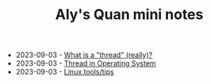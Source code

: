 #+TITLE: Aly's Quan mini notes

- 2023-09-03 - [[file:ask/thread_really.org][What is a "thread" (really)?]]
- 2023-09-03 - [[file:concepts/thread.org][Thread in Operating System]]
- 2023-09-03 - [[file:linux_tool/linux_tips.org][Linux tools/tips]]